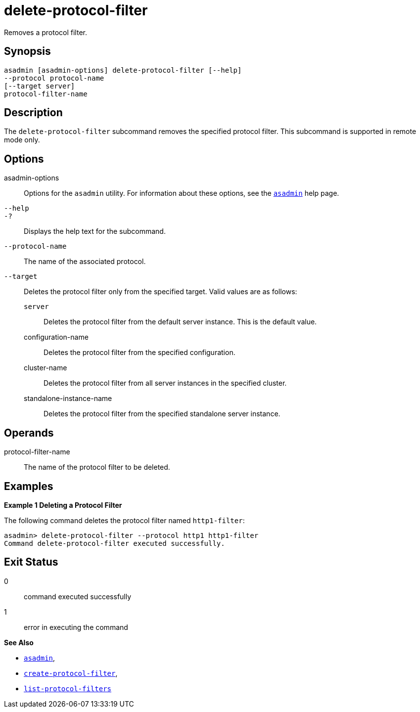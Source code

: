 [[delete-protocol-filter]]
= delete-protocol-filter

Removes a protocol filter.

[[synopsis]]
== Synopsis

[source,shell]
----
asadmin [asadmin-options] delete-protocol-filter [--help]
--protocol protocol-name
[--target server]
protocol-filter-name
----

[[description]]
== Description

The `delete-protocol-filter` subcommand removes the specified protocol
filter. This subcommand is supported in remote mode only.

[[options]]
== Options

asadmin-options::
  Options for the `asadmin` utility. For information about these
  options, see the xref:Technical Documentation/Payara Server Documentation/Command Reference/asadmin.adoc#asadmin-1m[`asadmin`] help page.
`--help`::
`-?`::
  Displays the help text for the subcommand.
`--protocol-name`::
  The name of the associated protocol.
`--target`::
  Deletes the protocol filter only from the specified target. Valid
  values are as follows: +
  `server`;;
    Deletes the protocol filter from the default server instance. This
    is the default value.
  configuration-name;;
    Deletes the protocol filter from the specified configuration.
  cluster-name;;
    Deletes the protocol filter from all server instances in the
    specified cluster.
  standalone-instance-name;;
    Deletes the protocol filter from the specified standalone server
    instance.

[[operands]]
== Operands

protocol-filter-name::
  The name of the protocol filter to be deleted.

[[examples]]
== Examples

*Example 1 Deleting a Protocol Filter*

The following command deletes the protocol filter named `http1-filter`:

[source,shell]
----
asadmin> delete-protocol-filter --protocol http1 http1-filter
Command delete-protocol-filter executed successfully.
----

[[exit-status]]
== Exit Status

0::
  command executed successfully
1::
  error in executing the command

*See Also*

* xref:Technical Documentation/Payara Server Documentation/Command Reference/asadmin.adoc#asadmin-1m[`asadmin`],
* xref:Technical Documentation/Payara Server Documentation/Command Reference/create-protocol-filter.adoc#create-protocol-filter[`create-protocol-filter`],
* xref:Technical Documentation/Payara Server Documentation/Command Reference/list-protocol-filters.adoc#list-protocol-filters[`list-protocol-filters`]


